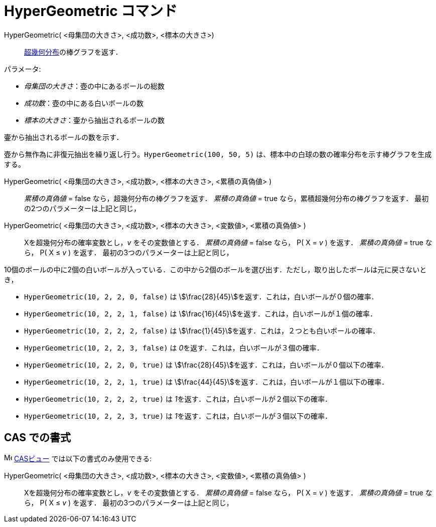 = HyperGeometric コマンド
:page-en: commands/HyperGeometric
ifdef::env-github[:imagesdir: /ja/modules/ROOT/assets/images]

HyperGeometric( <母集団の大きさ>, <成功数>, <標本の大きさ>)::
  https://ja.wikipedia.org/wiki/%E8%B6%85%E5%B9%BE%E4%BD%95%E5%88%86%E5%B8%83[超幾何分布]の棒グラフを返す．
 
[EXAMPLE]
====

パラメータ:

* _母集団の大きさ_：壺の中にあるボールの総数
* _成功数_：壺の中にある白いボールの数
* _標本の大きさ_：壷から抽出されるボールの数

壷から抽出されるボールの数を示す．

壺から無作為に非復元抽出を繰り返し行う。`++HyperGeometric(100, 50, 5)++` は、標本中の白球の数の確率分布を示す棒グラフを生成する。
====

HyperGeometric( <母集団の大きさ>, <成功数>, <標本の大きさ>, <累積の真偽値> )::
  _累積の真偽値_ = false なら，超幾何分布の棒グラフを返す．
  _累積の真偽値_ = true なら，累積超幾何分布の棒グラフを返す．
  最初の2つのパラメーターは上記と同じ，

HyperGeometric( <母集団の大きさ>, <成功数>, <標本の大きさ>, <変数値>, <累積の真偽値> )::
  Xを超幾何分布の確率変数とし，_v_ をその変数値とする．
  _累積の真偽値_ = false なら， P( X = _v_ ) を返す．
  _累積の真偽値_ = true なら， P( X ≤ _v_ ) を返す．
  最初の3つのパラメーターは上記と同じ，

[EXAMPLE]
====

10個のボールの中に2個の白いボールが入っている．この中から2個のボールを選び出す．ただし，取り出したボールは元に戻さないとき，

* `++HyperGeometric(10, 2, 2, 0, false)++` は stem:[\frac{28}{45}]を返す．これは，白いボールが０個の確率．
* `++HyperGeometric(10, 2, 2, 1, false)++` は stem:[\frac{16}{45}]を返す．これは，白いボールが１個の確率．
* `++HyperGeometric(10, 2, 2, 2, false)++` は stem:[\frac{1}{45}]を返す．これは，２つとも白いボールの確率．
* `++HyperGeometric(10, 2, 2, 3, false)++` は __0__を返す．これは，白いボールが３個の確率．
* `++HyperGeometric(10, 2, 2, 0, true)++` は stem:[\frac{28}{45}]を返す．これは，白いボールが０個以下の確率．
* `++HyperGeometric(10, 2, 2, 1, true)++` は stem:[\frac{44}{45}]を返す．これは，白いボールが１個以下の確率．
* `++HyperGeometric(10, 2, 2, 2, true)++` は __1__を返す．これは，白いボールが２個以下の確率．
* `++HyperGeometric(10, 2, 2, 3, true)++` は __1__を返す．これは，白いボールが３個以下の確率．

====

== CAS での書式

image:16px-Menu_view_cas.svg.png[Menu view cas.svg,width=16,height=16] xref:/CASビュー.adoc[CASビュー]
では以下の書式のみ使用できる:

HyperGeometric( <母集団の大きさ>, <成功数>, <標本の大きさ>, <変数値>, <累積の真偽値> )::
  Xを超幾何分布の確率変数とし，_v_ をその変数値とする．
  _累積の真偽値_ = false なら， P( X = _v_ ) を返す．
  _累積の真偽値_ = true なら， P( X ≤ _v_ ) を返す．
  最初の3つのパラメーターは上記と同じ，


